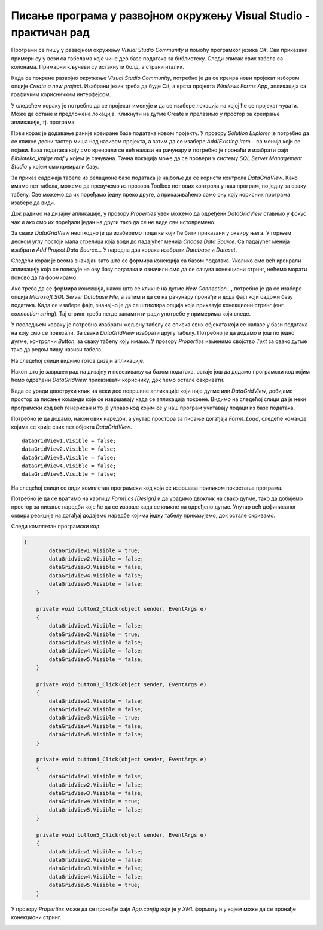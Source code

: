 Писање програма у развојном окружењу Visual Studio - практичан рад
==================================================================

.. suggestionnote::

    Следи пример програма у којем се приказује комплетан садржај базе података *Biblioteka_knjige.mdf* у којој имамо пет табела и у којој се чувају подаци о књигама, примерцима, издавачима и ауторима. Ову базу смо креирали раније и детаљно смо са њом упознати.   

Програми се пишу у развојном окружењу *Visual Studio Community* и помоћу програмког језика C#. Сви приказани примери су у вези са табелама које чине део базе података за библиотеку. Следи списак свих табела са колонама. Примарни кључеви су истакнути болд, а страни италик. 

.. image:: ../../_images/slika_31a.jpg
    :width: 780
    :align: center

Када се покрене развојно окружење *Visual Studio Community*, потребно је да се креира нови пројекат избором опције *Create a new project*. Изабрани језик треба да буде С#, а врста пројекта *Windows Forms App*, апликација са графичким корисничким интерфејсом. 

У следећем кораку је потребно да се пројекат именује и да се изабере локација на којој ће се пројекат чувати. Може да остане и предложена локација. Кликнути на дугме Create и прелазимо у простор за креирање апликације, тј. програма. 

Први корак је додавање раније креиране базе података новом пројекту. У прозору *Solution Explorer* је потребно да се кликне десни тастер миша над називом пројекта, а затим да се изабере *Add/Existing Item...* са менија који се појави. База података коју смо креирали се већ налази на рачунару и потребно је пронаћи и изабрати фајл *Biblioteka_knjige.mdf* у којем је сачувана. Тачна локација може да се провери у систему *SQL Server Management Studio* у којем смо креирали базу. 

За приказ садржаја табеле из релационе базе података је најбоље да се користи контрола *DataGridView*. Како имамо пет табела, можемо да превучемо из прозора Toolbox пет ових контрола у наш програм, по једну за сваку табелу. Све можемо да их поређамо једну преко друге, а приказиваћемо само ону коју корисник програма изабере да види. 
 
Док радимо на дизајну апликације, у прозору *Properties* увек можемо да одређени *DataGridView* ставимо у фокус чак и ако смо их поређали један на други тако да се не виде сви истовремено.  

За сваки *DataGridView* неопходно је да изаберемо податке који ће бити приказани у оквиру њега. У горњем десном углу постоји мала стрелица која води до падајућег менија *Choose Data Source*. Са падајућег менија изабрати *Add Project Data Source...* У наредна два корака изабрати *Database* и *Dataset*. 

Следећи корак је веома значајан зато што се формира конекција са базом података. Уколико смо већ креирали апликацију која се повезује на ову базу података и означили смо да се сачува конекциони стринг, нећемо морати поново да га формирамо. 

Ако треба да се формира конекција, након што се кликне на дугме *New Connection...*, потребно је да се изабере опција *Microsoft SQL Server Database File*, а затим и да се на рачунару пронађе и дода фајл који садржи базу података. Када се изабере фајл, значајно је да се штиклира опција која приказује конекциони стринг (енг. *connection string*). Тај стринг треба негде запамтити ради употребе у примерима који следе. 

У последњем кораку је потребно изабрати жељену табелу са списка свих објеката који се налазе у бази података на коју смо се повезали. За сваки *DataGridView* изабрати другу табелу. 
Потребно је да додамо и још по једно дугме, контролни *Button*, за сваку табелу коју имамо. У прозору *Properties* изменимо својство *Text* за свако дугме тако да редом пишу називи табела. 

.. image:: ../../_images/slika_32a.jpg
    :width: 780
    :align: center

На следећој слици видимо готов дизајн апликације. 

.. image:: ../../_images/slika_32b.jpg
    :width: 780
    :align: center

Након што је завршен рад на дизајну и повезивању са базом података, остаје још да додамо програмски код којим ћемо одређени *DataGridView* приказивати кориснику, док ћемо остале сакривати. 

Када се уради двоструки клик на неки део површине апликације који није дугме или *DataGridView*, добијамо простор за писање команди које се извршавају када се апликација покрене. Видимо на следећој слици да је неки програмски код већ генерисан и то је управо код којим се у наш програм учитавају подаци из базе података. 

.. image:: ../../_images/slika_32c.jpg
    :width: 780
    :align: center

Потребно је да додамо, након ових наредби, а унутар простора за писање догађаја *Form1_Load*, следеће команде којима се крије свих пет објекта *DataGridView*.

::

    dataGridView1.Visible = false;
    dataGridView2.Visible = false;
    dataGridView3.Visible = false;
    dataGridView4.Visible = false;
    dataGridView5.Visible = false;

На следећој слици се види комплетан програмски код који се извршава приликом покретања програма. 

.. image:: ../../_images/slika_32d.jpg
    :width: 780
    :align: center

Потребно је да се вратимо на картицу *Form1.cs [Design]* и да урадимо двоклик на свако дугме, тако да добијемо простор за писање наредби које ће да се изврше када се кликне на одређено дугме. Унутар већ дефинисаног оквира реакције на догађај додајемо наредбе којима једну табелу приказујемо, док остале скривамо. 

Следи комплетан програмски код. 

.. code-block:: Csharp

    {
            dataGridView1.Visible = true;
            dataGridView2.Visible = false;
            dataGridView3.Visible = false;
            dataGridView4.Visible = false;
            dataGridView5.Visible = false;
        }

        private void button2_Click(object sender, EventArgs e)
        {
            dataGridView1.Visible = false;
            dataGridView2.Visible = true;
            dataGridView3.Visible = false;
            dataGridView4.Visible = false;
            dataGridView5.Visible = false;
        }

        private void button3_Click(object sender, EventArgs e)
        {
            dataGridView1.Visible = false;
            dataGridView2.Visible = false;
            dataGridView3.Visible = true;
            dataGridView4.Visible = false;
            dataGridView5.Visible = false;
        }

        private void button4_Click(object sender, EventArgs e)
        {
            dataGridView1.Visible = false;
            dataGridView2.Visible = false;
            dataGridView3.Visible = false;
            dataGridView4.Visible = true;
            dataGridView5.Visible = false;
        }

        private void button5_Click(object sender, EventArgs e)
        {
            dataGridView1.Visible = false;
            dataGridView2.Visible = false;
            dataGridView3.Visible = false;
            dataGridView4.Visible = false;
            dataGridView5.Visible = true;
        }

У прозору *Properties* може да се пронађе фајл *App.config* који је у *XML* формату и у којем може да се пронађе конекциони стринг.  

.. image:: ../../_images/slika_32e.jpg
    :width: 780
    :align: center